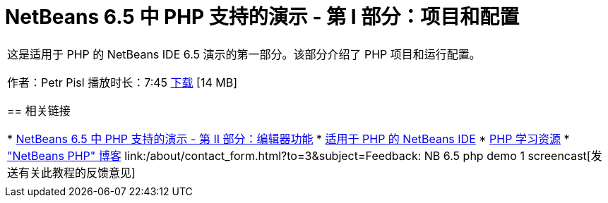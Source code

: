 // 
//     Licensed to the Apache Software Foundation (ASF) under one
//     or more contributor license agreements.  See the NOTICE file
//     distributed with this work for additional information
//     regarding copyright ownership.  The ASF licenses this file
//     to you under the Apache License, Version 2.0 (the
//     "License"); you may not use this file except in compliance
//     with the License.  You may obtain a copy of the License at
// 
//       http://www.apache.org/licenses/LICENSE-2.0
// 
//     Unless required by applicable law or agreed to in writing,
//     software distributed under the License is distributed on an
//     "AS IS" BASIS, WITHOUT WARRANTIES OR CONDITIONS OF ANY
//     KIND, either express or implied.  See the License for the
//     specific language governing permissions and limitations
//     under the License.
//

= NetBeans 6.5 中 PHP 支持的演示 - 第 I 部分：项目和配置
:jbake-type: tutorial
:jbake-tags: tutorials 
:markup-in-source: verbatim,quotes,macros
:jbake-status: published
:icons: font
:syntax: true
:source-highlighter: pygments
:toc: left
:toc-title:
:description: NetBeans 6.5 中 PHP 支持的演示 - 第 I 部分：项目和配置 - Apache NetBeans
:keywords: Apache NetBeans, Tutorials, NetBeans 6.5 中 PHP 支持的演示 - 第 I 部分：项目和配置

|===
|这是适用于 PHP 的 NetBeans IDE 6.5 演示的第一部分。该部分介绍了 PHP 项目和运行配置。

作者：Petr Pisl
播放时长：7:45
link:http://bits.netbeans.org/media/NetBeans65PHP_demo_part_I.flv[+下载+] [14 MB]


== 相关链接

* link:../../../kb/docs/php/editor-screencast.html[+NetBeans 6.5 中 PHP 支持的演示 - 第 II 部分：编辑器功能+]
* link:../../../features/php/index.html[+适用于 PHP 的 NetBeans IDE+]
* link:../../../kb/trails/php.html[+PHP 学习资源+]
* link:http://blogs.oracle.com/netbeansphp/[+"NetBeans PHP" 博客+]
link:/about/contact_form.html?to=3&subject=Feedback: NB 6.5 php demo 1 screencast[+发送有关此教程的反馈意见+]
 |   
|===
